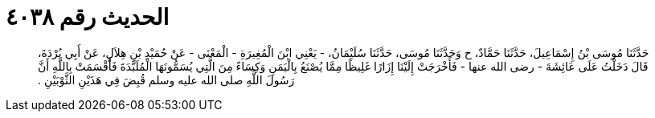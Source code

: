 
= الحديث رقم ٤٠٣٨

[quote.hadith]
حَدَّثَنَا مُوسَى بْنُ إِسْمَاعِيلَ، حَدَّثَنَا حَمَّادٌ، ح وَحَدَّثَنَا مُوسَى، حَدَّثَنَا سُلَيْمَانُ، - يَعْنِي ابْنَ الْمُغِيرَةِ - الْمَعْنَى - عَنْ حُمَيْدِ بْنِ هِلاَلٍ، عَنْ أَبِي بُرْدَةَ، قَالَ دَخَلْتُ عَلَى عَائِشَةَ - رضى الله عنها - فَأَخْرَجَتْ إِلَيْنَا إِزَارًا غَلِيظًا مِمَّا يُصْنَعُ بِالْيَمَنِ وَكِسَاءً مِنَ الَّتِي يُسَمُّونَهَا الْمُلَبَّدَةَ فَأَقْسَمَتْ بِاللَّهِ أَنَّ رَسُولَ اللَّهِ صلى الله عليه وسلم قُبِضَ فِي هَذَيْنِ الثَّوْبَيْنِ ‏.‏